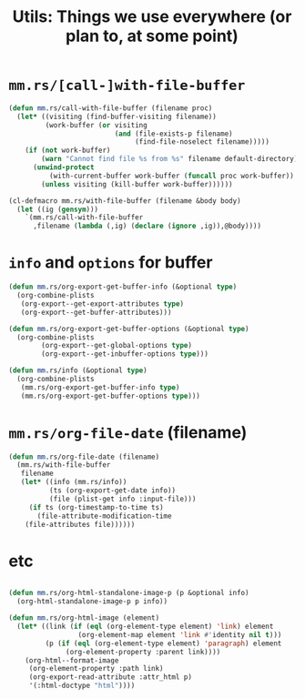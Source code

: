 #+TITLE: Utils: Things we use everywhere (or plan to, at some point)

* ~mm.rs/[call-]with-file-buffer~

#+begin_src emacs-lisp
(defun mm.rs/call-with-file-buffer (filename proc)
  (let* ((visiting (find-buffer-visiting filename))
         (work-buffer (or visiting
                          (and (file-exists-p filename)
                               (find-file-noselect filename)))))
    (if (not work-buffer)
        (warn "Cannot find file %s from %s" filename default-directory)
      (unwind-protect
          (with-current-buffer work-buffer (funcall proc work-buffer))
        (unless visiting (kill-buffer work-buffer))))))

(cl-defmacro mm.rs/with-file-buffer (filename &body body)
  (let ((ig (gensym)))
    `(mm.rs/call-with-file-buffer
      ,filename (lambda (,ig) (declare (ignore ,ig)),@body))))
#+end_src

* ~info~ and ~options~ for buffer

#+begin_src emacs-lisp
(defun mm.rs/org-export-get-buffer-info (&optional type)
  (org-combine-plists
   (org-export--get-export-attributes type)
   (org-export--get-buffer-attributes)))

(defun mm.rs/org-export-get-buffer-options (&optional type)
  (org-combine-plists
		(org-export--get-global-options type)
        (org-export--get-inbuffer-options type)))

(defun mm.rs/info (&optional type)
  (org-combine-plists
   (mm.rs/org-export-get-buffer-info type)
   (mm.rs/org-export-get-buffer-options type)))
#+end_src

* ~mm.rs/org-file-date~ (filename)

#+begin_src emacs-lisp
(defun mm.rs/org-file-date (filename)
  (mm.rs/with-file-buffer
   filename
   (let* ((info (mm.rs/info))
          (ts (org-export-get-date info))
          (file (plist-get info :input-file)))
     (if ts (org-timestamp-to-time ts)
       (file-attribute-modification-time
	(file-attributes file))))))
#+end_src
* etc

#+begin_src emacs-lisp :tangle "utils.el"

(defun mm.rs/org-html-standalone-image-p (p &optional info)
  (org-html-standalone-image-p p info))

(defun mm.rs/org-html-image (element)
  (let* ((link (if (eql (org-element-type element) 'link) element
                 (org-element-map element 'link #'identity nil t)))
         (p (if (eql (org-element-type element) 'paragraph) element
              (org-element-property :parent link))))
    (org-html--format-image
     (org-element-property :path link)
     (org-export-read-attribute :attr_html p)
     '(:html-doctype "html"))))

#+end_src
